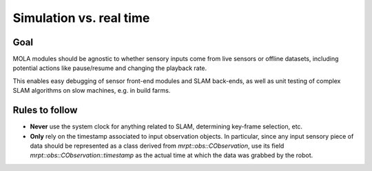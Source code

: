 .. _concept_simulation_real_time:

=============================================
Simulation vs. real time
=============================================

Goal
------

MOLA modules should be agnostic to whether sensory inputs come from live sensors
or offline datasets, including potential actions like pause/resume and changing
the playback rate.

This enables easy debugging of sensor front-end modules and SLAM back-ends, as
well as unit testing of complex SLAM algorithms on slow machines, e.g. in build farms.


Rules to follow
-----------------

- **Never** use the system clock for anything related to SLAM, determining key-frame selection, etc.

- **Only** rely on the timestamp associated to input observation objects. In
  particular, since any input sensory piece of data should be represented as a
  class derived from `mrpt::obs::CObservation`, use its field
  `mrpt::obs::CObservation::timestamp` as the actual time at which the data was
  grabbed by the robot.
